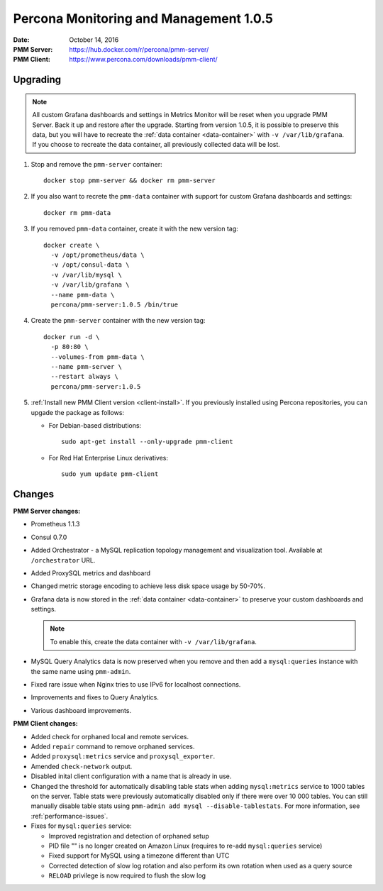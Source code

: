 .. _1.0.5:

=======================================
Percona Monitoring and Management 1.0.5
=======================================

:Date: October 14, 2016
:PMM Server: https://hub.docker.com/r/percona/pmm-server/
:PMM Client: https://www.percona.com/downloads/pmm-client/

Upgrading
=========

.. note:: All custom Grafana dashboards and settings in Metrics Monitor
   will be reset when you upgrade PMM Server.
   Back it up and restore after the upgrade.
   Starting from version 1.0.5, it is possible to preserve this data,
   but you will have to recreate the :ref:`data container <data-container>`
   with ``-v /var/lib/grafana``.
   If you choose to recreate the data container,
   all previously collected data will be lost.

1. Stop and remove the ``pmm-server`` container::

    docker stop pmm-server && docker rm pmm-server

#. If you also want to recrete the ``pmm-data`` container
   with support for custom Grafana dashboards and settings::

    docker rm pmm-data

#. If you removed ``pmm-data`` container, create it with the new version tag::

    docker create \
      -v /opt/prometheus/data \
      -v /opt/consul-data \
      -v /var/lib/mysql \
      -v /var/lib/grafana \
      --name pmm-data \
      percona/pmm-server:1.0.5 /bin/true

#. Create the ``pmm-server`` container with the new version tag::

    docker run -d \
      -p 80:80 \
      --volumes-from pmm-data \
      --name pmm-server \
      --restart always \
      percona/pmm-server:1.0.5

#. :ref:`Install new PMM Client version <client-install>`.
   If you previously installed using Percona repositories,
   you can upgade the package as follows:

   * For Debian-based distributions::

      sudo apt-get install --only-upgrade pmm-client

   * For Red Hat Enterprise Linux derivatives::

      sudo yum update pmm-client

Changes
=======

**PMM Server changes:**

* Prometheus 1.1.3

* Consul 0.7.0

* Added Orchestrator - a MySQL replication topology management
  and visualization tool.
  Available at ``/orchestrator`` URL.

* Added ProxySQL metrics and dashboard

* Changed metric storage encoding to achieve less disk space usage by 50-70%.

* Grafana data is now stored in the :ref:`data container <data-container>`
  to preserve your custom dashboards and settings.

  .. note:: To enable this, create the data container
     with ``-v /var/lib/grafana``.

* MySQL Query Analytics data is now preserved when you remove and then add
  a ``mysql:queries`` instance with the same name using ``pmm-admin``.

* Fixed rare issue when Nginx tries to use IPv6 for localhost connections.

* Improvements and fixes to Query Analytics.

* Various dashboard improvements.

**PMM Client changes:**

* Added check for orphaned local and remote services.

* Added ``repair`` command to remove orphaned services.

* Added ``proxysql:metrics`` service and ``proxysql_exporter``.

* Amended ``check-network`` output.

* Disabled inital client configuration with a name that is already in use.

* Changed the threshold for automatically disabling table stats
  when adding ``mysql:metrics`` service to 1000 tables on the server.
  Table stats were previously automatically disabled
  only if there were over 10 000 tables.
  You can still manually disable table stats using
  ``pmm-admin add mysql --disable-tablestats``.
  For more information, see :ref:`performance-issues`.

* Fixes for ``mysql:queries`` service:

  * Improved registration and detection of orphaned setup
  * PID file "" is no longer created on Amazon Linux
    (requires to re-add ``mysql:queries`` service)
  * Fixed support for MySQL using a timezone different than UTC
  * Corrected detection of slow log rotation and also perform its own rotation
    when used as a query source
  * ``RELOAD`` privilege is now required to flush the slow log

